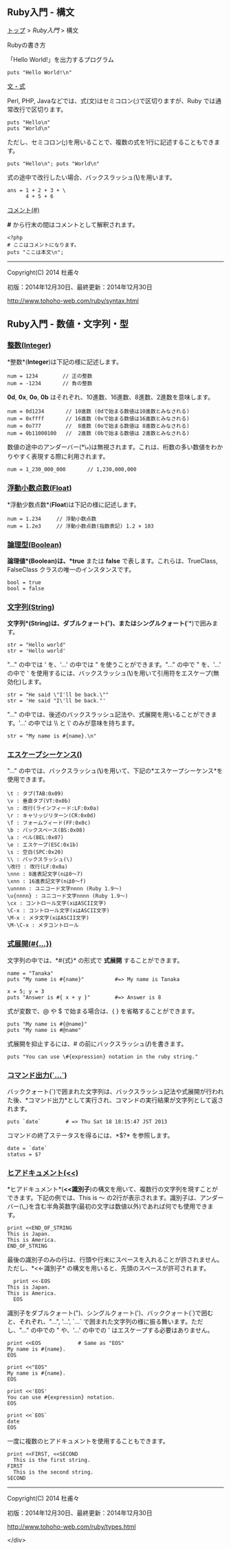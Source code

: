 ** Ruby入門 - 構文

[[../www.htm][トップ]] > [[index.html][Ruby入門]] > 構文

**** Rubyの書き方

「Hello World!」を出力するプログラム

#+BEGIN_EXAMPLE
    puts "Hello World!\n"
#+END_EXAMPLE

#+BEGIN_HTML
  </div>
#+END_HTML

**** [[][文・式]]

#+BEGIN_HTML
  <div class="i">
#+END_HTML

Perl, PHP, Javaなどでは、式(文)はセミコロン(;)で区切りますが、Ruby
では通常改行で区切ります。

#+BEGIN_EXAMPLE
    puts "Hello\n"
    puts "World\n"
#+END_EXAMPLE

ただし、セミコロン(*;*)を用いることで、複数の式を1行に記述することもできます。

#+BEGIN_EXAMPLE
    puts "Hello\n"; puts "World\n"
#+END_EXAMPLE

式の途中で改行したい場合、バックスラッシュ(*\*)を用います。

#+BEGIN_EXAMPLE
    ans = 1 + 2 + 3 + \
          4 + 5 + 6
#+END_EXAMPLE

#+BEGIN_HTML
  </div>
#+END_HTML

**** [[][コメント(#)]]

#+BEGIN_HTML
  <div class="i">
#+END_HTML

*#* から行末の間はコメントとして解釈されます。

#+BEGIN_EXAMPLE
    <?php
    # ここはコメントになります。
    puts "ここは本文\n";
#+END_EXAMPLE

#+BEGIN_HTML
  </div>
#+END_HTML

--------------

#+BEGIN_HTML
  <div>
#+END_HTML

Copyright(C) 2014 杜甫々

#+BEGIN_HTML
  </div>
#+END_HTML

#+BEGIN_HTML
  <div>
#+END_HTML

初版：2014年12月30日、最終更新：2014年12月30日

#+BEGIN_HTML
  </div>
#+END_HTML

#+BEGIN_HTML
  <div>
#+END_HTML

http://www.tohoho-web.com/ruby/syntax.html

#+BEGIN_HTML
  </div>
#+END_HTML
** Ruby入門 - 数値・文字列・型
*** [[][整数(Integer)]]

#+BEGIN_HTML
  <div class="i">
#+END_HTML

*整数*(*Integer*)は下記の様に記述します。

#+BEGIN_EXAMPLE
    num = 1234        // 正の整数
    num = -1234       // 負の整数
#+END_EXAMPLE

*0d*, *0x*, *0o*, *0b*
はそれぞれ、10進数、16進数、8進数、2進数を意味します。

#+BEGIN_EXAMPLE
    num = 0d1234       // 10進数 (0dで始まる数値は10進数とみなされる)
    num = 0xffff       // 16進数 (0xで始まる数値は16進数とみなされる)
    num = 0o777        //  8進数 (0oで始まる数値は 8進数とみなされる)
    num = 0b11000100   //  2進数 (0bで始まる数値は 2進数とみなされる)
#+END_EXAMPLE

数値の途中のアンダーバー(*\_*)は無視されます。これは、桁数の多い数値をわかりやすく表現する際に利用されます。

#+BEGIN_EXAMPLE
    num = 1_230_000_000       // 1,230,000,000
#+END_EXAMPLE

#+BEGIN_HTML
  </div>
#+END_HTML

*** [[][浮動小数点数(Float)]]

#+BEGIN_HTML
  <div class="i">
#+END_HTML

*浮動少数点数*(*Float*)は下記の様に記述します。

#+BEGIN_EXAMPLE
    num = 1.234     // 浮動小数点数
    num = 1.2e3     // 浮動小数点数(指数表記) 1.2 × 103
#+END_EXAMPLE

#+BEGIN_HTML
  </div>
#+END_HTML

*** [[][論理型(Boolean)]]

#+BEGIN_HTML
  <div class="i">
#+END_HTML

*論理値*(*Boolean*)は、*true* または *false*
で表します。これらは、TrueClass, FalseClass
クラスの唯一のインスタンスです。

#+BEGIN_EXAMPLE
    bool = true
    bool = false
#+END_EXAMPLE

#+BEGIN_HTML
  </div>
#+END_HTML

*** [[][文字列(String)]]

#+BEGIN_HTML
  <div class="i">
#+END_HTML

*文字列*(*String*)は、ダブルクォート(*"*)、またはシングルクォート(*'*)で囲みます。

#+BEGIN_EXAMPLE
    str = "Hello world"
    str = 'Hello world'
#+END_EXAMPLE

"..." の中では ' を、'...' の中では " を使うことができます。"..." の中で
" を、'...' の中で '
を使用するには、バックスラッシュ(*\*)を用いて引用符をエスケープ(無効化)します。

#+BEGIN_EXAMPLE
    str = "He said \"I'll be back.\""
    str = 'He said "I\'ll be back."'
#+END_EXAMPLE

"..."
の中では、後述のバックスラッシュ記法や、式展開を用いることができます。'...'
の中では \\ と \' のみが意味を持ちます。

#+BEGIN_EXAMPLE
    str = "My name is #{name}.\n"
#+END_EXAMPLE

#+BEGIN_HTML
  </div>
#+END_HTML

*** [[][エスケープシーケンス(\x)]]

#+BEGIN_HTML
  <div class="i">
#+END_HTML

"..."
の中では、バックスラッシュ(*\*)を用いて、下記の*エスケープシーケンス*を使用できます。

#+BEGIN_EXAMPLE
    \t : タブ(TAB:0x09)
    \v : 垂直タブ(VT:0x0b)
    \n : 改行(ラインフィード:LF:0x0a)
    \r : キャリッジリターン(CR:0x0d)
    \f : フォームフィード(FF:0x0c)
    \b : バックスペース(BS:0x08)
    \a : ベル(BEL:0x07)
    \e : エスケープ(ESC:0x1b)
    \s : 空白(SPC:0x20)
    \\ : バックスラッシュ(\)
    \改行 : 改行(LF:0x0a)
    \nnn : 8進表記文字(nは0～7)
    \xnn : 16進表記文字(nは0～f)
    \unnnn : ユニコード文字nnnn (Ruby 1.9～)
    \u{nnnn} : ユニコード文字nnnn (Ruby 1.9～)
    \cx : コントロール文字(xはASCII文字)
    \C-x : コントロール文字(xはASCII文字)
    \M-x : メタ文字(xはASCII文字)
    \M-\C-x : メタコントロール
#+END_EXAMPLE

#+BEGIN_HTML
  </div>
#+END_HTML

*** [[][式展開(#{...})]]

#+BEGIN_HTML
  <div class="i">
#+END_HTML

文字列の中では、*#{式}* の形式で *式展開* することができます。

#+BEGIN_EXAMPLE
    name = "Tanaka"
    puts "My name is #{name}"          #=> My name is Tanaka

    x = 5; y = 3
    puts "Answer is #{ x + y }"        #=> Answer is 8
#+END_EXAMPLE

式が変数で、@ や $ で始まる場合は、{ } を省略することができます。

#+BEGIN_EXAMPLE
    puts "My name is #{@name}"
    puts "My name is #@name"
#+END_EXAMPLE

式展開を抑止するには、# の前にバックスラッシュ(*/*)を書きます。

#+BEGIN_EXAMPLE
    puts "You can use \#{expression} notation in the ruby string."
#+END_EXAMPLE

#+BEGIN_HTML
  </div>
#+END_HTML

*** [[][コマンド出力(`...`)]]

#+BEGIN_HTML
  <div class="i">
#+END_HTML

バッククォート(*`*)で囲まれた文字列は、バックスラッシュ記法や式展開が行われた後、*コマンド出力*として実行され、コマンドの実行結果が文字列として返されます。

#+BEGIN_EXAMPLE
    puts `date`        # => Thu Sat 18 18:15:47 JST 2013
#+END_EXAMPLE

コマンドの終了ステータスを得るには、*$?* を参照します。

#+BEGIN_EXAMPLE
    date = `date`
    status = $?
#+END_EXAMPLE

#+BEGIN_HTML
  </div>
#+END_HTML

*** [[][ヒアドキュメント(<<)]]

#+BEGIN_HTML
  <div class="i">
#+END_HTML

*ヒアドキュメント*(*<<識別子*)の構文を用いて、複数行の文字列を現すことができます。下記の例では、This
is ～
の2行が表示されます。識別子は、アンダーバー(\_)を含む半角英数字(最初の文字は数値以外)であれば何でも使用できます。

#+BEGIN_EXAMPLE
    print <<END_OF_STRING
    This is Japan.
    This is America.
    END_OF_STRING
#+END_EXAMPLE

最後の識別子のみの行は、行頭や行末にスペースを入れることが許されません。ただし、*<<-識別子*
の構文を用いると、先頭のスペースが許可されます。

#+BEGIN_EXAMPLE
      print <<-EOS
    This is Japan.
    This is America.
      EOS
#+END_EXAMPLE

識別子をダブルクォート(")、シングルクォート(')、バッククォート(`)で囲むと、それぞれ、"...",
'...', `...` で囲まれた文字列の様に振る舞います。ただし、"..." の中での
" や、'...' の中での ' はエスケープする必要はありません。

#+BEGIN_EXAMPLE
    print <<EOS            # Same as "EOS"
    My name is #{name}.
    EOS

    print <<"EOS"
    My name is #{name}.
    EOS

    print <<'EOS'
    You can use #{expression} notation.
    EOS

    print <<`EOS`
    date
    EOS
#+END_EXAMPLE

一度に複数のヒアドキュメントを使用することもできます。

#+BEGIN_EXAMPLE
    print <<FIRST, <<SECOND
      This is the first string.
    FIRST
      This is the second string.
    SECOND
#+END_EXAMPLE

#+BEGIN_HTML
  </div>
#+END_HTML

--------------

#+BEGIN_HTML
  <div>
#+END_HTML

Copyright(C) 2014 杜甫々

#+BEGIN_HTML
  </div>
#+END_HTML

#+BEGIN_HTML
  <div>
#+END_HTML

初版：2014年12月30日、最終更新：2014年12月30日

#+BEGIN_HTML
  </div>
#+END_HTML

#+BEGIN_HTML
  <div>
#+END_HTML

http://www.tohoho-web.com/ruby/types.html


  </div>
#+END_HTML
